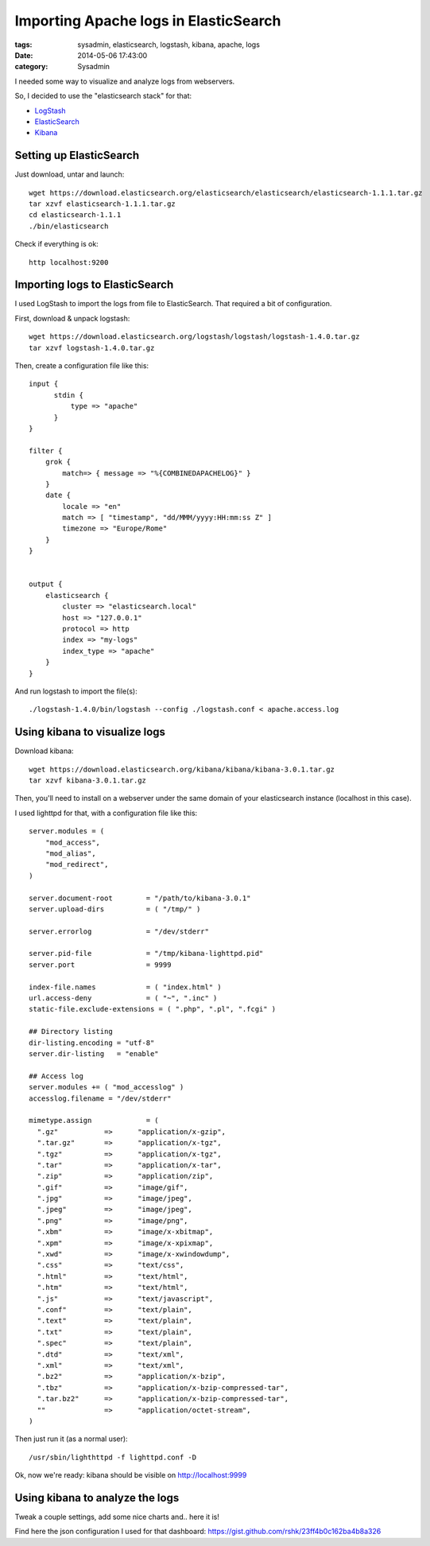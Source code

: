 Importing Apache logs in ElasticSearch
######################################

:tags: sysadmin, elasticsearch, logstash, kibana, apache, logs
:date: 2014-05-06 17:43:00
:category: Sysadmin

I needed some way to visualize and analyze logs from webservers.

So, I decided to use the "elasticsearch stack" for that:

- `LogStash <http://logstash.net/>`_
- `ElasticSearch <http://elasticsearch.org/>`_
- `Kibana <http://www.elasticsearch.org/overview/kibana/>`_


Setting up ElasticSearch
========================

Just download, untar and launch::

    wget https://download.elasticsearch.org/elasticsearch/elasticsearch/elasticsearch-1.1.1.tar.gz
    tar xzvf elasticsearch-1.1.1.tar.gz
    cd elasticsearch-1.1.1
    ./bin/elasticsearch

Check if everything is ok::

    http localhost:9200


Importing logs to ElasticSearch
===============================

I used LogStash to import the logs from file to ElasticSearch.
That required a bit of configuration.

First, download & unpack logstash::

    wget https://download.elasticsearch.org/logstash/logstash/logstash-1.4.0.tar.gz
    tar xzvf logstash-1.4.0.tar.gz

Then, create a configuration file like this::

    input {
          stdin {
              type => "apache"
          }
    }

    filter {
        grok {
            match=> { message => "%{COMBINEDAPACHELOG}" }
        }
        date {
            locale => "en"
            match => [ "timestamp", "dd/MMM/yyyy:HH:mm:ss Z" ]
            timezone => "Europe/Rome"
        }
    }


    output {
        elasticsearch {
            cluster => "elasticsearch.local"
            host => "127.0.0.1"
            protocol => http
            index => "my-logs"
            index_type => "apache"
        }
    }

And run logstash to import the file(s)::

    ./logstash-1.4.0/bin/logstash --config ./logstash.conf < apache.access.log


Using kibana to visualize logs
==============================

Download kibana::

    wget https://download.elasticsearch.org/kibana/kibana/kibana-3.0.1.tar.gz
    tar xzvf kibana-3.0.1.tar.gz

Then, you'll need to install on a webserver under the same domain of your
elasticsearch instance (localhost in this case).

I used lighttpd for that, with a configuration file like this::

    server.modules = (
	"mod_access",
	"mod_alias",
	"mod_redirect",
    )

    server.document-root        = "/path/to/kibana-3.0.1"
    server.upload-dirs          = ( "/tmp/" )

    server.errorlog             = "/dev/stderr"

    server.pid-file             = "/tmp/kibana-lighttpd.pid"
    server.port                 = 9999

    index-file.names            = ( "index.html" )
    url.access-deny             = ( "~", ".inc" )
    static-file.exclude-extensions = ( ".php", ".pl", ".fcgi" )

    ## Directory listing
    dir-listing.encoding = "utf-8"
    server.dir-listing   = "enable"

    ## Access log
    server.modules += ( "mod_accesslog" )
    accesslog.filename = "/dev/stderr"

    mimetype.assign             = (
      ".gz"           =>      "application/x-gzip",
      ".tar.gz"       =>      "application/x-tgz",
      ".tgz"          =>      "application/x-tgz",
      ".tar"          =>      "application/x-tar",
      ".zip"          =>      "application/zip",
      ".gif"          =>      "image/gif",
      ".jpg"          =>      "image/jpeg",
      ".jpeg"         =>      "image/jpeg",
      ".png"          =>      "image/png",
      ".xbm"          =>      "image/x-xbitmap",
      ".xpm"          =>      "image/x-xpixmap",
      ".xwd"          =>      "image/x-xwindowdump",
      ".css"          =>      "text/css",
      ".html"         =>      "text/html",
      ".htm"          =>      "text/html",
      ".js"           =>      "text/javascript",
      ".conf"         =>      "text/plain",
      ".text"         =>      "text/plain",
      ".txt"          =>      "text/plain",
      ".spec"         =>      "text/plain",
      ".dtd"          =>      "text/xml",
      ".xml"          =>      "text/xml",
      ".bz2"          =>      "application/x-bzip",
      ".tbz"          =>      "application/x-bzip-compressed-tar",
      ".tar.bz2"      =>      "application/x-bzip-compressed-tar",
      ""              =>      "application/octet-stream",
    )

Then just run it (as a normal user)::

    /usr/sbin/lighthttpd -f lighttpd.conf -D


Ok, now we're ready: kibana should be visible on http://localhost:9999


Using kibana to analyze the logs
================================

Tweak a couple settings, add some nice charts and.. here it is!

.. image:: ./static/images/kibana-apache.png
    :width: 600px
    :align: center

Find here the json configuration I used for that dashboard:
https://gist.github.com/rshk/23ff4b0c162ba4b8a326
